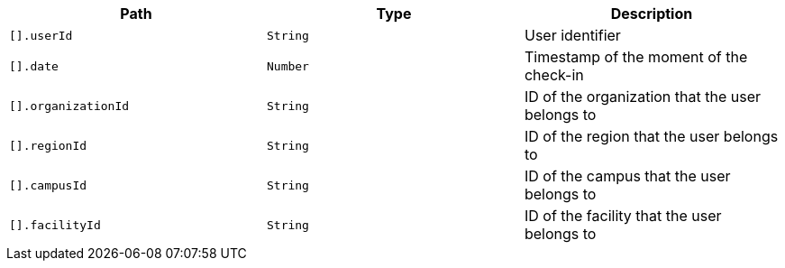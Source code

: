 |===
|Path|Type|Description

|`[].userId`
|`String`
|User identifier

|`[].date`
|`Number`
|Timestamp of the moment of the check-in

|`[].organizationId`
|`String`
|ID of the organization that the user belongs to

|`[].regionId`
|`String`
|ID of the region that the user belongs to

|`[].campusId`
|`String`
|ID of the campus that the user belongs to

|`[].facilityId`
|`String`
|ID of the facility that the user belongs to

|===